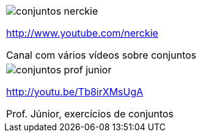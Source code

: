[cols="1^,1^", frame="none", grid="none"]
|====
| image:{qrcode_dir}/conjuntos-nerckie.png[]

http://www.youtube.com/nerckie

Canal com vários vídeos sobre conjuntos
| image:{qrcode_dir}/conjuntos-prof-junior.png[]

http://youtu.be/Tb8irXMsUgA

Prof. Júnior, exercícios de conjuntos
2+| image:{qrcode_dir}/conjuntos-exercicio-resolvido-gdocs.png[]

http://goo.gl/YE72Ey

Exercício resolvido sobre conjuntos (texto)

|====
